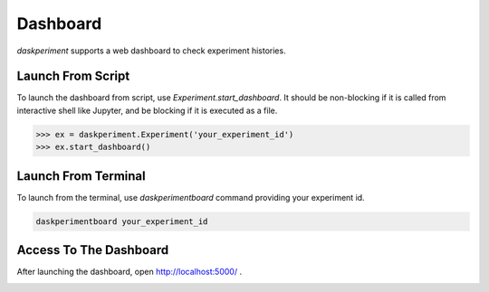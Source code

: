 Dashboard
=========

`daskperiment` supports a web dashboard to check experiment histories.

Launch From Script
------------------

To launch the dashboard from script, use `Experiment.start_dashboard`.
It should be non-blocking if it is called from interactive
shell like Jupyter, and be blocking if it is executed as a file.


.. code-block:: python

   >>> ex = daskperiment.Experiment('your_experiment_id')
   >>> ex.start_dashboard()


Launch From Terminal
--------------------

To launch from the terminal, use `daskperimentboard` command providing your
experiment id.

.. code-block:: sh

   daskperimentboard your_experiment_id


Access To The Dashboard
-----------------------

After launching the dashboard, open
`http://localhost:5000/ <http://localhost:5000/>`_ .

.. image:: ./_static/dashboard.png
